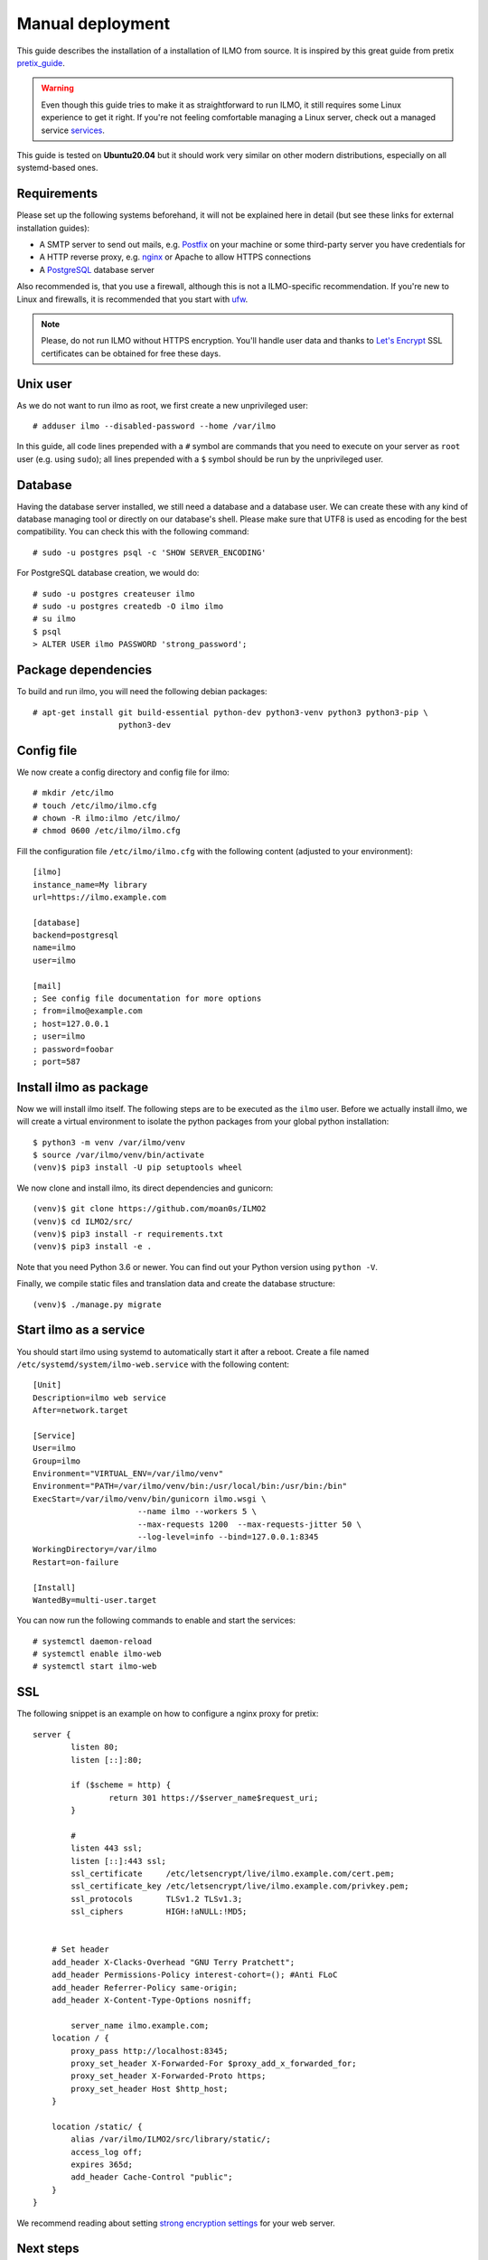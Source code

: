 .. highlight:: none

Manual deployment
=============================

This guide describes the installation of a installation of ILMO from source. It is inspired by this great guide from
pretix pretix_guide_.

.. warning:: Even though this guide tries to make it as straightforward to run ILMO, it still requires some Linux experience to
             get it right. If you're not feeling comfortable managing a Linux server, check out a managed service services_.

This guide is tested on **Ubuntu20.04** but it should work very similar on other
modern distributions, especially on all systemd-based ones.

Requirements
------------

Please set up the following systems beforehand, it will not be explained here in detail (but see these links for external
installation guides):

* A SMTP server to send out mails, e.g. `Postfix`_ on your machine or some third-party server you have credentials for
* A HTTP reverse proxy, e.g. `nginx`_ or Apache to allow HTTPS connections
* A `PostgreSQL`_ database server

Also recommended is, that you use a firewall, although this is not a ILMO-specific recommendation. If you're new to
Linux and firewalls, it is recommended that you start with `ufw`_.

.. note:: Please, do not run ILMO without HTTPS encryption. You'll handle user data and thanks to `Let's Encrypt`_
          SSL certificates can be obtained for free these days.

Unix user
---------

As we do not want to run ilmo as root, we first create a new unprivileged user::

    # adduser ilmo --disabled-password --home /var/ilmo

In this guide, all code lines prepended with a ``#`` symbol are commands that you need to execute on your server as
``root`` user (e.g. using ``sudo``); all lines prepended with a ``$`` symbol should be run by the unprivileged user.

Database
--------

Having the database server installed, we still need a database and a database user. We can create these with any kind
of database managing tool or directly on our database's shell. Please make sure that UTF8 is used as encoding for the
best compatibility. You can check this with the following command::

    # sudo -u postgres psql -c 'SHOW SERVER_ENCODING'

For PostgreSQL database creation, we would do::

    # sudo -u postgres createuser ilmo
    # sudo -u postgres createdb -O ilmo ilmo
    # su ilmo
    $ psql
    > ALTER USER ilmo PASSWORD 'strong_password';

Package dependencies
--------------------

To build and run ilmo, you will need the following debian packages::

    # apt-get install git build-essential python-dev python3-venv python3 python3-pip \
                      python3-dev

Config file
-----------

We now create a config directory and config file for ilmo::

    # mkdir /etc/ilmo
    # touch /etc/ilmo/ilmo.cfg
    # chown -R ilmo:ilmo /etc/ilmo/
    # chmod 0600 /etc/ilmo/ilmo.cfg

Fill the configuration file ``/etc/ilmo/ilmo.cfg`` with the following content (adjusted to your environment)::

    [ilmo]
    instance_name=My library
    url=https://ilmo.example.com

    [database]
    backend=postgresql
    name=ilmo
    user=ilmo

    [mail]
    ; See config file documentation for more options
    ; from=ilmo@example.com
    ; host=127.0.0.1
    ; user=ilmo
    ; password=foobar
    ; port=587


Install ilmo as package
------------------------

Now we will install ilmo itself. The following steps are to be executed as the ``ilmo`` user. Before we
actually install ilmo, we will create a virtual environment to isolate the python packages from your global
python installation::

    $ python3 -m venv /var/ilmo/venv
    $ source /var/ilmo/venv/bin/activate
    (venv)$ pip3 install -U pip setuptools wheel

We now clone and install ilmo, its direct dependencies and gunicorn::

    (venv)$ git clone https://github.com/moan0s/ILMO2
    (venv)$ cd ILMO2/src/
    (venv)$ pip3 install -r requirements.txt
    (venv)$ pip3 install -e .

Note that you need Python 3.6 or newer. You can find out your Python version using ``python -V``.

Finally, we compile static files and translation data and create the database structure::

    (venv)$ ./manage.py migrate


Start ilmo as a service
-------------------------

You should start ilmo using systemd to automatically start it after a reboot. Create a file
named ``/etc/systemd/system/ilmo-web.service`` with the following content::

    [Unit]
    Description=ilmo web service
    After=network.target

    [Service]
    User=ilmo
    Group=ilmo
    Environment="VIRTUAL_ENV=/var/ilmo/venv"
    Environment="PATH=/var/ilmo/venv/bin:/usr/local/bin:/usr/bin:/bin"
    ExecStart=/var/ilmo/venv/bin/gunicorn ilmo.wsgi \
                          --name ilmo --workers 5 \
                          --max-requests 1200  --max-requests-jitter 50 \
                          --log-level=info --bind=127.0.0.1:8345
    WorkingDirectory=/var/ilmo
    Restart=on-failure

    [Install]
    WantedBy=multi-user.target

You can now run the following commands to enable and start the services::

    # systemctl daemon-reload
    # systemctl enable ilmo-web
    # systemctl start ilmo-web


SSL
---

The following snippet is an example on how to configure a nginx proxy for pretix::

        server {
                listen 80;
                listen [::]:80;

                if ($scheme = http) {
                        return 301 https://$server_name$request_uri;
                }

                #
                listen 443 ssl;
                listen [::]:443 ssl;
                ssl_certificate     /etc/letsencrypt/live/ilmo.example.com/cert.pem;
                ssl_certificate_key /etc/letsencrypt/live/ilmo.example.com/privkey.pem;
                ssl_protocols       TLSv1.2 TLSv1.3;
                ssl_ciphers         HIGH:!aNULL:!MD5;


            # Set header
            add_header X-Clacks-Overhead "GNU Terry Pratchett";
            add_header Permissions-Policy interest-cohort=(); #Anti FLoC
            add_header Referrer-Policy same-origin;
            add_header X-Content-Type-Options nosniff;

                server_name ilmo.example.com;
            location / {
                proxy_pass http://localhost:8345;
                proxy_set_header X-Forwarded-For $proxy_add_x_forwarded_for;
                proxy_set_header X-Forwarded-Proto https;
                proxy_set_header Host $http_host;
            }

            location /static/ {
                alias /var/ilmo/ILMO2/src/library/static/;
                access_log off;
                expires 365d;
                add_header Cache-Control "public";
            }
        }


We recommend reading about setting `strong encryption settings`_ for your web server.

Next steps
----------

Yay, you are done! You should now be able to reach ilmo at https://ilmo.example.com/

Updates
-------

.. warning:: While we try hard not to break things, **please perform a backup before every upgrade**.

To upgrade to a new ilmo release, pull the latest code changes and run the following commands::

    $ source /var/ilmo/venv/bin/activate
    (venv)$ git pull
    (venv)$ python manage.py migrate
    # systemctl restart ilmo-web

.. _Postfix: https://www.digitalocean.com/community/tutorials/how-to-install-and-configure-postfix-as-a-send-only-smtp-server-on-ubuntu-16-04
.. _nginx: https://botleg.com/stories/https-with-lets-encrypt-and-nginx/
.. _Let's Encrypt: https://letsencrypt.org/
.. _MySQL: https://dev.mysql.com/doc/refman/5.7/en/linux-installation-apt-repo.html
.. _PostgreSQL: https://www.digitalocean.com/community/tutorials/how-to-install-and-use-postgresql-on-ubuntu-20-04
.. _redis: https://blog.programster.org/debian-8-install-redis-server/
.. _ufw: https://en.wikipedia.org/wiki/Uncomplicated_Firewall
.. _strong encryption settings: https://mozilla.github.io/server-side-tls/ssl-config-generator/
.. _services: hyteck.de/services
.. _pretix_guide: https://docs.pretix.eu/en/latest/admin/installation/manual_smallscale.html


